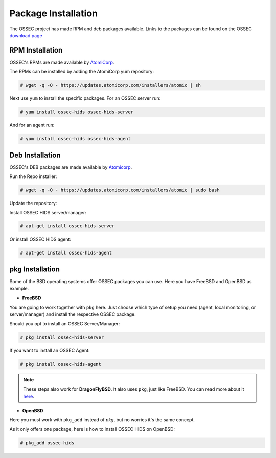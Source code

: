 .. _manual-install-package:


Package Installation
====================

The OSSEC project has made RPM and deb packages available.
Links to the packages can be found on the OSSEC `download page <http://www.ossec.net/?page_id=19>`_

RPM Installation
----------------

OSSEC's RPMs are made available by `AtomiCorp <http://www.atomicorp.com>`_.

The RPMs can be installed by adding the AtomiCorp yum repository:

.. code-block:: console

   # wget -q -O - https://updates.atomicorp.com/installers/atomic | sh 

Next use ``yum`` to install the specific packages. For an OSSEC server run:

.. code-block:: console

   # yum install ossec-hids ossec-hids-server

And for an agent run:

.. code-block:: console

   # yum install ossec-hids ossec-hids-agent


Deb Installation
----------------

OSSEC's DEB packages are made available by `Atomicorp <http://www.atomicorp.com>`_.

Run the Repo installer:

.. code-block:: console
    
    # wget -q -O - https://updates.atomicorp.com/installers/atomic | sudo bash

Update the repository:
 
.. code-block::console

    # apt-get update

Install OSSEC HIDS server/manager:

.. code-block:: console

    # apt-get install ossec-hids-server

Or install OSSEC HIDS agent:

.. code-block:: console

    # apt-get install ossec-hids-agent

pkg Installation
----------------

Some of the BSD operating systems offer OSSEC packages you can use. Here you have
FreeBSD and OpenBSD as example.

* **FreeBSD**

You are going to work together with ``pkg`` here. Just choose which type of setup you need
(agent, local monitoring, or server/manager) and install the respective OSSEC package.

Should you opt to install an OSSEC Server/Manager:

.. code-block:: console

   # pkg install ossec-hids-server

If you want to install an OSSEC Agent:

.. code-block:: console

   # pkg install ossec-hids-agent

.. note::

   These steps also work for **DragonFlyBSD**. It also uses ``pkg``, just like FreeBSD. You can
   read more about it `here <https://www.dragonflybsd.org/docs/howtos/HowToDPorts/>`_.

* **OpenBSD**

Here you must work with ``pkg_add`` instead of `pkg`, but no worries it's the same concept.

As it only offers one package, here is how to install OSSEC HIDS on OpenBSD:

.. code-block:: console

   # pkg_add ossec-hids

